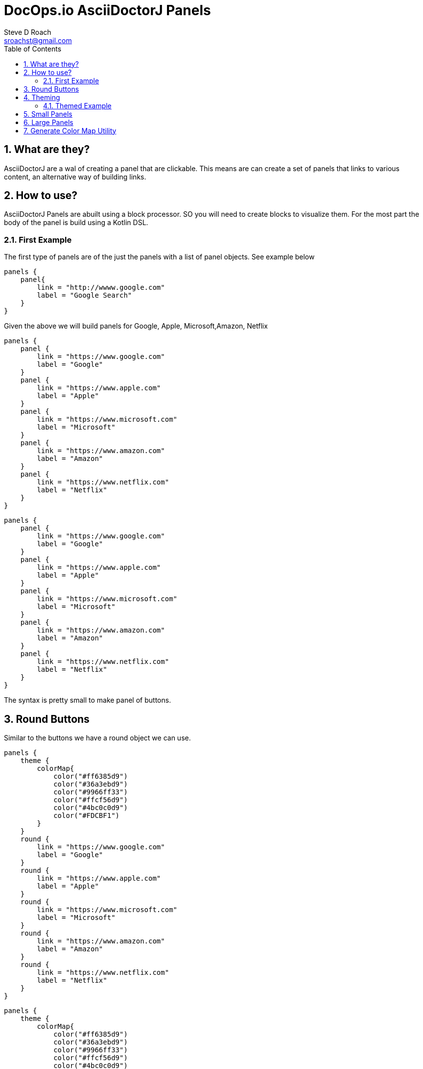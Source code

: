 = DocOps.io AsciiDoctorJ Panels
Steve D Roach
:email: sroachst@gmail.com
:stylesdir: styles
:stylesheet: colony.css
:toc: left
:sectnums:
:title-page:
:source-highlighter: highlightjs
:nofooter:
:imagesdir: images
:feedback:

== What are they?

AsciiDoctorJ are a wal of creating a panel that are clickable. This means are can create a set of panels that links to various content, an alternative way of building links.

== How to use?

AsciiDoctorJ Panels are abuilt using a block processor. SO you will need to create blocks to visualize them. For the most part the body of the panel is build using a Kotlin DSL.

=== First Example

The first type of panels are of the just the panels with a list of panel objects. See example below

[source,kotlin]
----
panels {
    panel{
        link = "http://wwww.google.com"
        label = "Google Search"
    }
}
----

Given the above we will build panels for Google, Apple, Microsoft,Amazon, Netflix

[source,asciidoc]
====
[panels,"buttons"]
....
panels {
    panel {
        link = "https://www.google.com"
        label = "Google"
    }
    panel {
        link = "https://www.apple.com"
        label = "Apple"
    }
    panel {
        link = "https://www.microsoft.com"
        label = "Microsoft"
    }
    panel {
        link = "https://www.amazon.com"
        label = "Amazon"
    }
    panel {
        link = "https://www.netflix.com"
        label = "Netflix"
    }
}
....
====

[panels,"buttons"]
----
panels {
    panel {
        link = "https://www.google.com"
        label = "Google"
    }
    panel {
        link = "https://www.apple.com"
        label = "Apple"
    }
    panel {
        link = "https://www.microsoft.com"
        label = "Microsoft"
    }
    panel {
        link = "https://www.amazon.com"
        label = "Amazon"
    }
    panel {
        link = "https://www.netflix.com"
        label = "Netflix"
    }
}
----

The syntax is pretty small to make panel of buttons.


== Round Buttons
Similar to the buttons we have a round object we can use.

[source,asciidoc]
====
[panels,"buttons"]
....
panels {
    theme {
        colorMap{
            color("#ff6385d9")
            color("#36a3ebd9")
            color("#9966ff33")
            color("#ffcf56d9")
            color("#4bc0c0d9")
            color("#FDCBF1")
        }
    }
    round {
        link = "https://www.google.com"
        label = "Google"
    }
    round {
        link = "https://www.apple.com"
        label = "Apple"
    }
    round {
        link = "https://www.microsoft.com"
        label = "Microsoft"
    }
    round {
        link = "https://www.amazon.com"
        label = "Amazon"
    }
    round {
        link = "https://www.netflix.com"
        label = "Netflix"
    }
}
....
====


[panels,"round"]
----
panels {
    theme {
        colorMap{
            color("#ff6385d9")
            color("#36a3ebd9")
            color("#9966ff33")
            color("#ffcf56d9")
            color("#4bc0c0d9")
            color("#FDCBF1")
        }
    }
    round {
        link = "https://www.google.com"
        label = "Google"
    }
    round {
        link = "https://www.apple.com"
        label = "Apple"
    }
    round {
        link = "https://www.microsoft.com"
        label = "Microsoft"
    }
    round {
        link = "https://www.amazon.com"
        label = "Amazon"
    }
    round {
        link = "https://www.netflix.com"
        label = "Netflix"
    }
}
----

== Theming


.Theme Guide
[cols="1,1,3",stripes=even,frame=sides, grid=cols]
|===
|Item |Attribute |Value

|layout
|columns
|_optional_,  default: 3, max recommended 6

|
|groupBy
|default Grouping.TITLE, others -> .Grouping.TYPE, Grouping.AUTHOR, Grouping.DATE

|
|groupOrder
|_optional_ default Grouping.ASCENDING, others -> Grouping.DESCENDING

|
|
a|
[source,kotlin]
----
 theme {
    layout {
        columns = 4
        groupBy = Grouping.TITLE
        groupOrder = GroupingOrder.ASCENDING
    }
}
----

|colorMap
|color
|_optional_

|
|
a|
[source,kotlin]
----
colorMap{
    color("#ff6385d9")
    color("#36a3ebd9")
    color("#9966ff33")
    color("#ffcf56d9")
    color("#4bc0c0d9")
    color("#FDCBF1")
}
----

|legendOn
|legend
|boolean, _default true_

|newWin
|
|boolean, _default true_

|===

=== Themed Example

Same Panel as above but with sorting ascending and different colors.

[source,asciidoc]
====
[panels,"round2"]
....
panels {
    theme {
        layout {
            columns = 4
            groupBy = Grouping.TITLE
            groupOrder = GroupingOrder.ASCENDING
        }
        font {
            color = "#ffffff"
        }
        colorMap{
            color("#ff6385d9")
            color("#36a3ebd9")
            color("#9966ff33")
            color("#ffcf56d9")
            color("#4bc0c0d9")
            color("#FDCBF1")
        }
        newWin = false
    }
    panel {
        link = "https://www.google.com"
        label = "Google"
    }
    panel {
        link = "https://www.apple.com"
        label = "Apple"
    }
    panel {
        link = "https://www.microsoft.com"
        label = "Microsoft"
    }
    panel {
        link = "https://www.amazon.com"
        label = "Amazon"
    }
    panel {
        link = "https://www.netflix.com"
        label = "Netflix"
    }
}
....
====

[panels,"round2"]
----
panels {
    theme {
        layout {
            columns = 4
            groupBy = Grouping.TITLE
            groupOrder = GroupingOrder.ASCENDING
        }
        font {
            color = "#ffffff"
        }
        colorMap{
            color("#ff6385d9")
            color("#36a3ebd9")
            color("#9966ff33")
            color("#ffcf56d9")
            color("#4bc0c0d9")
            color("#FDCBF1")
        }
        newWin = false
    }
    panel {
        link = "https://www.google.com"
        label = "Google"
    }
    panel {
        link = "https://www.apple.com"
        label = "Apple"
    }
    panel {
        link = "https://www.microsoft.com"
        label = "Microsoft"
    }
    panel {
        link = "https://www.amazon.com"
        label = "Amazon"
    }
    panel {
        link = "https://www.netflix.com"
        label = "Netflix"
    }
}
----

== Small Panels

More informational panels can be created with small cards

[source,asciidoc]
====
[panels,"slim"]
....
panels {
    theme {
        layout {
            columns=4
            groupOrder = GroupingOrder.ASCENDING
        }
        font {
            color = "#000000"
        }
        colorMap{
            color("#ff6385d9")
            color("#36a3ebd9")
            color("#9966ff33")
            color("#ffcf56d9")
            color("#4bc0c0d9")
            color("#FDCBF1")
            color("#A6C1EE")
        }
        legendOn = false
    }
    slim {
        link = "https://www.google.com"
        label = "Google"
        type = "Advertising"
        description = "Google is is an American multinational technology company that specializes in Internet-related services and products "
        author("Sergey Brin")
        author("Larry Page")
        date ="07/30/1998"
    }
    slim {
        link = "https://www.apple.com"
        label = "Apple"
        type = "Personal Devices"
        description = "Apple Inc. is an American multinational technology company that specializes in consumer electronics, computer software and online services. "
        author("Steve Jobs")
        author("Steve Wozniak")
        date ="01/30/1977"
    }
    slim {
        link = "https://www.microsoft.com"
        label = "Microsoft"
        type = "Software"
        description = "Microsoft Corporation is an American multinational technology corporation which produces computer software, consumer electronics, personal computers, and related services."
        author("Bill Gates")
    }
    slim {
        link = "https://www.amazon.com"
        label = "Amazon"
        type = "Super Store"
        description = "Amazon.com, Inc. is an American multinational technology company which focuses on e-commerce, cloud computing, digital streaming, and artificial intelligence"
        author("Jeff Bezos")
    }
    slim {
        link = "https://www.netflix.com"
        label = "Netflix"
        type = "Movie Theater"
        description = "Netflix, Inc. is an American subscription streaming service and production company."
        author("Reed")
        author("Marc")
    }
    slim {
        link = "https://www.facebook.com"
        label = "Facebook"
        type = "Social Butterfly"
        description = "Facebook is an American online social media and social networking service owned by Meta Platforms."
        author("Mark Zukerberg")
    }
    slim {
        link = "https://www.instagram.com"
        label = "Instagram"
        type = "Beach"
        description = "Instagram is an American photo and video sharing social networking service. "
        author("Kevin")
        author("Mike")
    }
}
....
====


[panels,"slim"]
----
panels {
    theme {
        layout {
            columns=4
            groupOrder = GroupingOrder.ASCENDING
        }
        font {
            color = "#000000"
        }
        colorMap{
            color("#ff6385d9")
            color("#36a3ebd9")
            color("#9966ff33")
            color("#ffcf56d9")
            color("#4bc0c0d9")
            color("#FDCBF1")
            color("#A6C1EE")
        }
        legendOn = false
    }
    slim {
        link = "https://www.google.com"
        label = "Google"
        type = "Advertising"
        description = "Google is is an American multinational technology company that specializes in Internet-related services and products "
        author("Sergey Brin")
        author("Larry Page")
        date ="07/30/1998"
    }
    slim {
        link = "https://www.apple.com"
        label = "Apple"
        type = "Personal Devices"
        description = "Apple Inc. is an American multinational technology company that specializes in consumer electronics, computer software and online services. "
        author("Steve Jobs")
        author("Steve Wozniak")
        date ="01/30/1977"
    }
    slim {
        link = "https://www.microsoft.com"
        label = "Microsoft"
        type = "Software"
        description = "Microsoft Corporation is an American multinational technology corporation which produces computer software, consumer electronics, personal computers, and related services."
        author("Bill Gates")
    }
    slim {
        link = "https://www.amazon.com"
        label = "Amazon"
        type = "Super Store"
        description = "Amazon.com, Inc. is an American multinational technology company which focuses on e-commerce, cloud computing, digital streaming, and artificial intelligence"
        author("Jeff Bezos")
    }
    slim {
        link = "https://www.netflix.com"
        label = "Netflix"
        type = "Movie Theater"
        description = "Netflix, Inc. is an American subscription streaming service and production company."
        author("Reed")
        author("Marc")
    }
    slim {
        link = "https://www.facebook.com"
        label = "Facebook"
        type = "Social Butterfly"
        description = "Facebook is an American online social media and social networking service owned by Meta Platforms."
        author("Mark Zukerberg")
    }
    slim {
        link = "https://www.instagram.com"
        label = "Instagram"
        type = "Beach"
        description = "Instagram is an American photo and video sharing social networking service. "
        author("Kevin")
        author("Mike")
    }
}
----


.Slim Cards Guide
[cols="1,1,3",stripes=even,frame=sides, grid=cols]
|===
|Item |Attribute |Notes

|slim
|type
|A way to categorize the card by in case you would like to group or sort by, see the Theme table for sorting and grouping
|
|description
|used as the hover over information describing the card

|
|author
|list of "author" to the link provided

|
|date
|date to display content attributed to link

|===


== Large Panels

Alternative to Slim Panel is Large Panels where the description is now displayed on the card

[source,asciidoc]
====
[panels,"large"]
....
panels {
theme {
        layout {
            columns = 3
        }
        font {
            color = "#000000"
            weight = FontWeight.bold
        }
        colorMap{
            color("#ff6385d9")
            color("#36a3ebd9")
            color("#9966ff33")
            color("#ffcf56d9")
            color("#4bc0c0d9")
            color("#FDCBF1")
            color("#A6C1EE")
        }
    }
    large {
        link = "https://www.google.com"
        label = "Google"
        type = "Search"
        description = "Google is is an American multinational technology company that specializes in Internet-related services and products "
        date ="07/30/1998"
    }
    large {
        link = "https://www.apple.com"
        label = "Apple"
        type = "Personal Devices"
        description = "Apple Inc. is an American multinational technology company that specializes in consumer electronics, computer software and online services. "
        date ="01/30/1977"
    }
    large {
        link = "https://www.microsoft.com"
        label = "Microsoft"
        type = "Software"
        description = "Microsoft Corporation is an American multinational technology corporation which produces computer software, consumer electronics, personal computers, and related services."
    }
    large {
        link = "https://www.amazon.com"
        label = "Amazon"
        type = "Super Store"
        description = "Amazon.com, Inc. is an American multinational technology company which focuses on e-commerce, cloud computing, digital streaming, and artificial intelligence"
    }
    large {
        link = "https://www.netflix.com"
        label = "Netflix"
        type = "Movie Theater"
        description = "Netflix, Inc. is an American subscription streaming service and production company."
    }
    large {
        link = "https://www.facebook.com"
        label = "Facebook"
        type = "Social Butterfly"
        description = "Facebook is an American online social media and social networking service owned by Meta Platforms."
    }
    large {
        link = "https://www.instagram.com"
        label = "Instagram"
        type = "Beach"
        description = "Instagram is an American photo and video sharing social networking service founded by Kevin Systrom and Mike Krieger. "
    }
}
....
====

[panels,"large"]
----
panels {
theme {
        layout {
            columns = 3
        }
        font {
            color = "#000000"
            weight = FontWeight.bold
        }
        colorMap{
            color("#ff6385d9")
            color("#36a3ebd9")
            color("#9966ff33")
            color("#ffcf56d9")
            color("#4bc0c0d9")
            color("#FDCBF1")
            color("#A6C1EE")
        }
    }
    large {
        link = "https://www.google.com"
        label = "Google"
        type = "Search"
        description = "Google is is an American multinational technology company that specializes in Internet-related services and products "
        date ="07/30/1998"
    }
    large {
        link = "https://www.apple.com"
        label = "Apple"
        type = "Personal Devices"
        description = "Apple Inc. is an American multinational technology company that specializes in consumer electronics, computer software and online services. "
        date ="01/30/1977"
    }
    large {
        link = "https://www.microsoft.com"
        label = "Microsoft"
        type = "Software"
        description = "Microsoft Corporation is an American multinational technology corporation which produces computer software, consumer electronics, personal computers, and related services."
    }
    large {
        link = "https://www.amazon.com"
        label = "Amazon"
        type = "Super Store"
        description = "Amazon.com, Inc. is an American multinational technology company which focuses on e-commerce, cloud computing, digital streaming, and artificial intelligence"
    }
    large {
        link = "https://www.netflix.com"
        label = "Netflix"
        type = "Movie Theater"
        description = "Netflix, Inc. is an American subscription streaming service and production company."
    }
    large {
        link = "https://www.facebook.com"
        label = "Facebook"
        type = "Social Butterfly"
        description = "Facebook is an American online social media and social networking service owned by Meta Platforms."
    }
    large {
        link = "https://www.instagram.com"
        label = "Instagram"
        type = "Beach"
        description = "Instagram is an American photo and video sharing social networking service founded by Kevin Systrom and Mike Krieger. "
    }
}
----


.Large Cards Guide
[cols="1,1,3",stripes=even,frame=sides, grid=cols]
|===
|Item |Attribute |Notes

|large
|type
|A way to categorize the card by in case you would like to group or sort by, see the Theme table for sorting and grouping
|
|description
|more information on the content behind the link


|
|date
|date to display content attributed to link

|===

== Generate Color Map Utility

colorMap::[]

* A simple Utility to generate a pastel themed the colormap for your convenience.